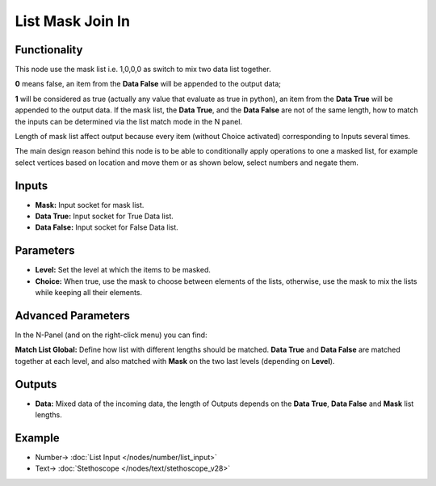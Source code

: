 List Mask Join In
=================

.. image:: https://user-images.githubusercontent.com/14288520/189611716-899bd122-6af1-4025-bc6f-62b2ccff5ade.png
  :target: https://user-images.githubusercontent.com/14288520/189611716-899bd122-6af1-4025-bc6f-62b2ccff5ade.png

Functionality
-------------

This node use the mask list i.e. 1,0,0,0 as switch to mix two data list together.

**0** means false, an item from the **Data False** will be appended to the output data;

**1** will be considered as true (actually any value that evaluate as true in python), an item from the **Data True** will be appended to the output data. If the mask list, the **Data True**, and the **Data False** are not of the same length, how to match the inputs can be determined via the list match mode in the N panel.

Length of mask list affect output because every item (without Choice activated) corresponding to Inputs several times.

The main design reason behind this node is to be able to conditionally apply operations to one a masked list, for example select vertices based on location and move them or as shown below, select numbers and negate them.

Inputs
------

* **Mask:** Input socket for mask list.
* **Data True:** Input socket for True Data list.
* **Data False:** Input socket for False Data list.

Parameters
----------


* **Level:** Set the level at which the items to be masked.

* **Choice:** When true, use the mask to choose between elements of the lists, otherwise, use the mask to mix the lists while keeping all their elements.

Advanced Parameters
-------------------

In the N-Panel (and on the right-click menu) you can find:

**Match List Global:** Define how list with different lengths should be matched. **Data True** and **Data False** are matched together at each level, and also matched with **Mask** on the two last levels (depending on **Level**).

Outputs
-------

* **Data:** Mixed data of the incoming data, the length of Outputs depends on the  **Data True**, **Data False** and **Mask** list lengths.

Example
-------

.. image:: https://user-images.githubusercontent.com/14288520/188215041-1bc98399-0ce8-4381-917b-89c01ebc94f9.png
  :target: https://user-images.githubusercontent.com/14288520/188215041-1bc98399-0ce8-4381-917b-89c01ebc94f9.png

* Number-> :doc:`List Input </nodes/number/list_input>`
* Text-> :doc:`Stethoscope </nodes/text/stethoscope_v28>`

.. image:: https://cloud.githubusercontent.com/assets/5409756/11457323/e7af5960-96e0-11e5-86e0-a9401f5e059e.png
  :alt: ListMaskDemo.PNG

.. image:: https://cloud.githubusercontent.com/assets/6241382/11584560/2604eebe-9a65-11e5-9aff-8eb123167a6a.png
  :alt: Masked apply
